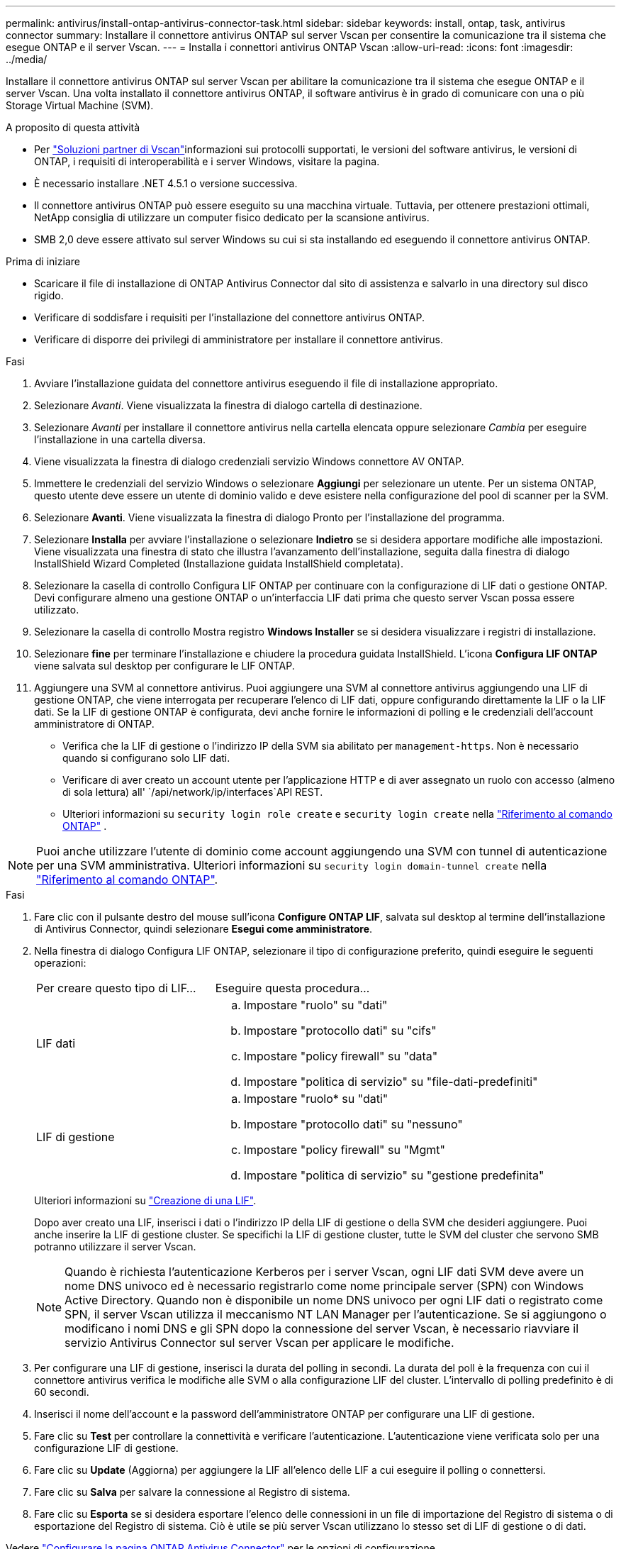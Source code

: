 ---
permalink: antivirus/install-ontap-antivirus-connector-task.html 
sidebar: sidebar 
keywords: install, ontap, task, antivirus connector 
summary: Installare il connettore antivirus ONTAP sul server Vscan per consentire la comunicazione tra il sistema che esegue ONTAP e il server Vscan. 
---
= Installa i connettori antivirus ONTAP Vscan
:allow-uri-read: 
:icons: font
:imagesdir: ../media/


[role="lead"]
Installare il connettore antivirus ONTAP sul server Vscan per abilitare la comunicazione tra il sistema che esegue ONTAP e il server Vscan. Una volta installato il connettore antivirus ONTAP, il software antivirus è in grado di comunicare con una o più Storage Virtual Machine (SVM).

.A proposito di questa attività
* Per link:../antivirus/vscan-partner-solutions.html["Soluzioni partner di Vscan"]informazioni sui protocolli supportati, le versioni del software antivirus, le versioni di ONTAP, i requisiti di interoperabilità e i server Windows, visitare la pagina.
* È necessario installare .NET 4.5.1 o versione successiva.
* Il connettore antivirus ONTAP può essere eseguito su una macchina virtuale. Tuttavia, per ottenere prestazioni ottimali, NetApp consiglia di utilizzare un computer fisico dedicato per la scansione antivirus.
* SMB 2,0 deve essere attivato sul server Windows su cui si sta installando ed eseguendo il connettore antivirus ONTAP.


.Prima di iniziare
* Scaricare il file di installazione di ONTAP Antivirus Connector dal sito di assistenza e salvarlo in una directory sul disco rigido.
* Verificare di soddisfare i requisiti per l'installazione del connettore antivirus ONTAP.
* Verificare di disporre dei privilegi di amministratore per installare il connettore antivirus.


.Fasi
. Avviare l'installazione guidata del connettore antivirus eseguendo il file di installazione appropriato.
. Selezionare _Avanti_. Viene visualizzata la finestra di dialogo cartella di destinazione.
. Selezionare _Avanti_ per installare il connettore antivirus nella cartella elencata oppure selezionare _Cambia_ per eseguire l'installazione in una cartella diversa.
. Viene visualizzata la finestra di dialogo credenziali servizio Windows connettore AV ONTAP.
. Immettere le credenziali del servizio Windows o selezionare *Aggiungi* per selezionare un utente. Per un sistema ONTAP, questo utente deve essere un utente di dominio valido e deve esistere nella configurazione del pool di scanner per la SVM.
. Selezionare *Avanti*. Viene visualizzata la finestra di dialogo Pronto per l'installazione del programma.
. Selezionare *Installa* per avviare l'installazione o selezionare *Indietro* se si desidera apportare modifiche alle impostazioni.
Viene visualizzata una finestra di stato che illustra l'avanzamento dell'installazione, seguita dalla finestra di dialogo InstallShield Wizard Completed (Installazione guidata InstallShield completata).
. Selezionare la casella di controllo Configura LIF ONTAP per continuare con la configurazione di LIF dati o gestione ONTAP.
Devi configurare almeno una gestione ONTAP o un'interfaccia LIF dati prima che questo server Vscan possa essere utilizzato.
. Selezionare la casella di controllo Mostra registro *Windows Installer* se si desidera visualizzare i registri di installazione.
. Selezionare *fine* per terminare l'installazione e chiudere la procedura guidata InstallShield.
L'icona *Configura LIF ONTAP* viene salvata sul desktop per configurare le LIF ONTAP.
. Aggiungere una SVM al connettore antivirus.
Puoi aggiungere una SVM al connettore antivirus aggiungendo una LIF di gestione ONTAP, che viene interrogata per recuperare l'elenco di LIF dati, oppure configurando direttamente la LIF o la LIF dati.
Se la LIF di gestione ONTAP è configurata, devi anche fornire le informazioni di polling e le credenziali dell'account amministratore di ONTAP.
+
** Verifica che la LIF di gestione o l'indirizzo IP della SVM sia abilitato per `management-https`. Non è necessario quando si configurano solo LIF dati.
** Verificare di aver creato un account utente per l'applicazione HTTP e di aver assegnato un ruolo con accesso (almeno di sola lettura) all' `/api/network/ip/interfaces`API REST.
** Ulteriori informazioni su `security login role create` e `security login create` nella https://docs.netapp.com/us-en/ontap-cli/security-login-role-create.html["Riferimento al comando ONTAP"^] .





NOTE: Puoi anche utilizzare l'utente di dominio come account aggiungendo una SVM con tunnel di autenticazione per una SVM amministrativa. Ulteriori informazioni su `security login domain-tunnel create` nella link:https://docs.netapp.com/us-en/ontap-cli/security-login-domain-tunnel-create.html["Riferimento al comando ONTAP"^].

.Fasi
. Fare clic con il pulsante destro del mouse sull'icona *Configure ONTAP LIF*, salvata sul desktop al termine dell'installazione di Antivirus Connector, quindi selezionare *Esegui come amministratore*.
. Nella finestra di dialogo Configura LIF ONTAP, selezionare il tipo di configurazione preferito, quindi eseguire le seguenti operazioni:
+
[cols="35,65"]
|===


| Per creare questo tipo di LIF... | Eseguire questa procedura... 


 a| 
LIF dati
 a| 
.. Impostare "ruolo" su "dati"
.. Impostare "protocollo dati" su "cifs"
.. Impostare "policy firewall" su "data"
.. Impostare "politica di servizio" su "file-dati-predefiniti"




 a| 
LIF di gestione
 a| 
.. Impostare "ruolo* su "dati"
.. Impostare "protocollo dati" su "nessuno"
.. Impostare "policy firewall" su "Mgmt"
.. Impostare "politica di servizio" su "gestione predefinita"


|===
+
Ulteriori informazioni su link:../networking/create_a_lif.html["Creazione di una LIF"].

+
Dopo aver creato una LIF, inserisci i dati o l'indirizzo IP della LIF di gestione o della SVM che desideri aggiungere. Puoi anche inserire la LIF di gestione cluster. Se specifichi la LIF di gestione cluster, tutte le SVM del cluster che servono SMB potranno utilizzare il server Vscan.

+
[NOTE]
====
Quando è richiesta l'autenticazione Kerberos per i server Vscan, ogni LIF dati SVM deve avere un nome DNS univoco ed è necessario registrarlo come nome principale server (SPN) con Windows Active Directory. Quando non è disponibile un nome DNS univoco per ogni LIF dati o registrato come SPN, il server Vscan utilizza il meccanismo NT LAN Manager per l'autenticazione. Se si aggiungono o modificano i nomi DNS e gli SPN dopo la connessione del server Vscan, è necessario riavviare il servizio Antivirus Connector sul server Vscan per applicare le modifiche.

====
. Per configurare una LIF di gestione, inserisci la durata del polling in secondi. La durata del poll è la frequenza con cui il connettore antivirus verifica le modifiche alle SVM o alla configurazione LIF del cluster. L'intervallo di polling predefinito è di 60 secondi.
. Inserisci il nome dell'account e la password dell'amministratore ONTAP per configurare una LIF di gestione.
. Fare clic su *Test* per controllare la connettività e verificare l'autenticazione. L'autenticazione viene verificata solo per una configurazione LIF di gestione.
. Fare clic su *Update* (Aggiorna) per aggiungere la LIF all'elenco delle LIF a cui eseguire il polling o connettersi.
. Fare clic su *Salva* per salvare la connessione al Registro di sistema.
. Fare clic su *Esporta* se si desidera esportare l'elenco delle connessioni in un file di importazione del Registro di sistema o di esportazione del Registro di sistema. Ciò è utile se più server Vscan utilizzano lo stesso set di LIF di gestione o di dati.


Vedere link:configure-ontap-antivirus-connector-task.html["Configurare la pagina ONTAP Antivirus Connector"] per le opzioni di configurazione.
